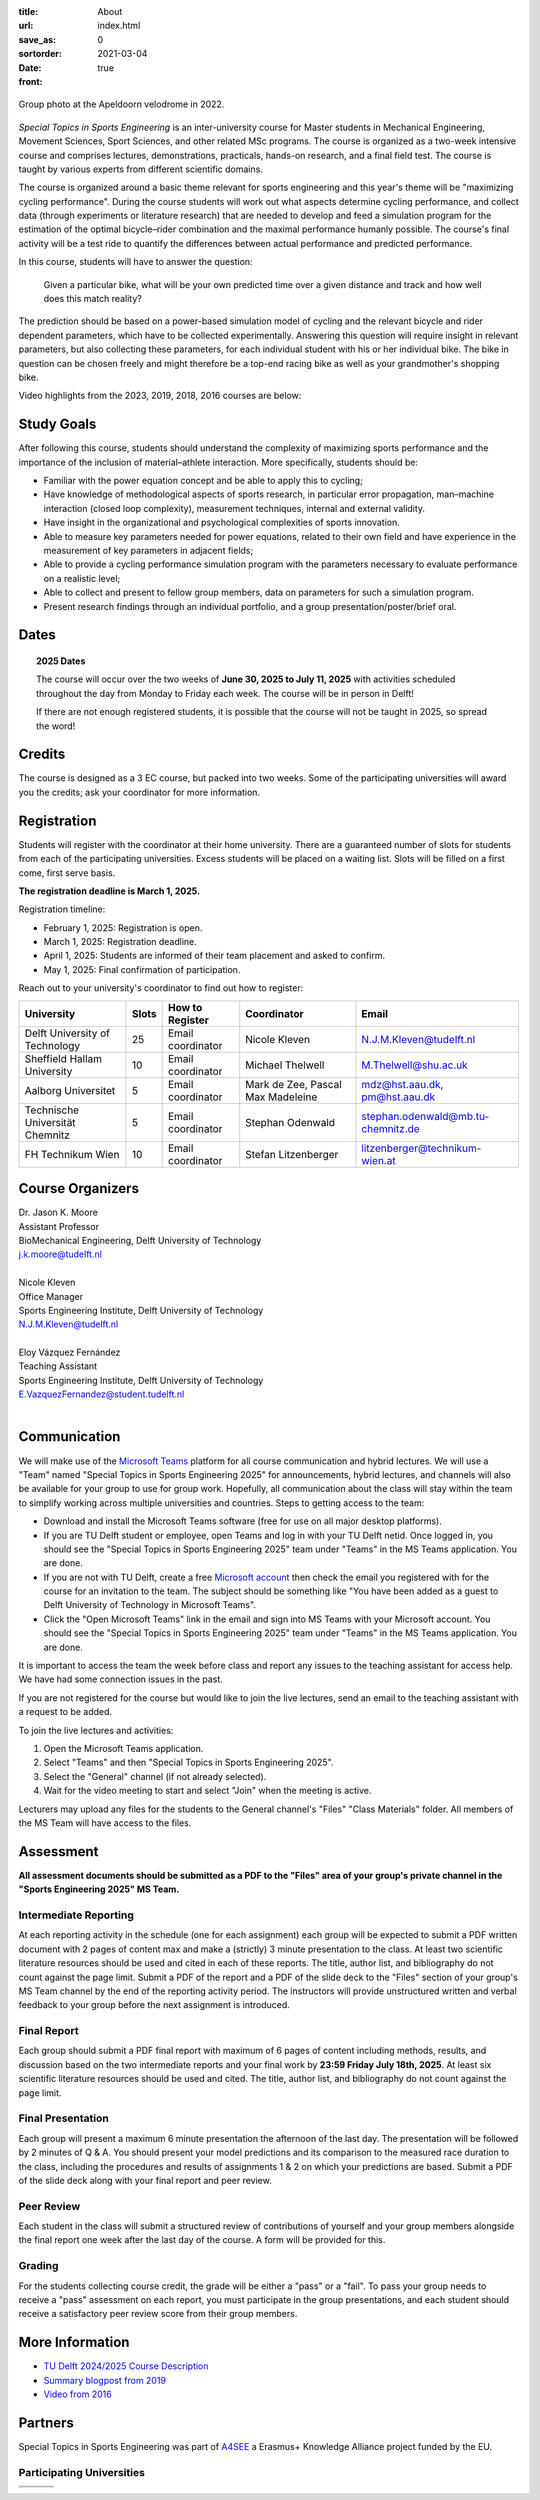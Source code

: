 :title: About
:url:
:save_as: index.html
:sortorder: 0
:date: 2021-03-04
:front: true

.. figure:: https://moorepants.info/mechmotum-bucket/special-topics-group-photo-velodrome-2022.jpg
   :align: center
   :width: 60%

   Group photo at the Apeldoorn velodrome in 2022.

*Special Topics in Sports Engineering* is an inter-university course for Master
students in Mechanical Engineering, Movement Sciences, Sport Sciences, and
other related MSc programs. The course is organized as a two-week intensive
course and comprises lectures, demonstrations, practicals, hands-on research,
and a final field test. The course is taught by various experts from different
scientific domains.

The course is organized around a basic theme relevant for sports engineering
and this year's theme will be "maximizing cycling performance". During the
course students will work out what aspects determine cycling performance, and
collect data (through experiments or literature research) that are needed to
develop and feed a simulation program for the estimation of the optimal
bicycle–rider combination and the maximal performance humanly possible. The
course's final activity will be a test ride to quantify the differences between
actual performance and predicted performance.

In this course, students will have to answer the question:

   Given a particular bike, what will be your own predicted time over a given
   distance and track and how well does this match reality?

The prediction should be based on a power-based simulation model of cycling and
the relevant bicycle and rider dependent parameters, which have to be collected
experimentally. Answering this question will require insight in relevant
parameters, but also collecting these parameters, for each individual student
with his or her individual bike. The bike in question can be chosen freely and
might therefore be a top-end racing bike as well as your grandmother's shopping
bike.

Video highlights from the 2023, 2019, 2018, 2016 courses are below:

.. raw:: html

   <table>
   <tr>

   <td>
   <iframe width="400" height="225"
   src="https://www.youtube.com/embed/7C8L1khjuBE?si=msjY9jfFOpviAh4N"
   title="YouTube video player" frameborder="0" allow="accelerometer; autoplay;
   clipboard-write; encrypted-media; gyroscope; picture-in-picture; web-share"
   allowfullscreen></iframe>
   </td>

   <td>
   <iframe
     width="400"
     height="225"
     src="https://www.youtube.com/embed/tMQuWDp12i4"
     frameborder="0"
     allow="accelerometer; autoplay; clipboard-write; encrypted-media; gyroscope; picture-in-picture"
     allowfullscreen>
   </iframe>
   </td>

   </tr>
   <tr>

   <td>
   <iframe width="400" height="225"
   src="https://www.youtube.com/embed/Gfi5yjoKUEw?si=xaRCezO5wnUo2VoD"
   title="YouTube video player" frameborder="0" allow="accelerometer; autoplay;
   clipboard-write; encrypted-media; gyroscope; picture-in-picture; web-share"
   allowfullscreen></iframe>
   </td>

   <td>
   <iframe width="400" height="225"
   src="https://www.youtube.com/embed/CGdwyHSQTgc?si=JlXObCIB1okU7rPm"
   title="YouTube video player" frameborder="0" allow="accelerometer; autoplay;
   clipboard-write; encrypted-media; gyroscope; picture-in-picture; web-share"
   allowfullscreen></iframe>
   </td>

   </tr>
   </table>

Study Goals
===========

After following this course, students should understand the complexity of
maximizing sports performance and the importance of the inclusion of
material–athlete interaction. More specifically, students should be:

- Familiar with the power equation concept and be able to apply this to
  cycling;
- Have knowledge of methodological aspects of sports research, in particular
  error propagation, man–machine interaction (closed loop complexity),
  measurement techniques, internal and external validity.
- Have insight in the organizational and psychological complexities of sports
  innovation.
- Able to measure key parameters needed for power equations, related to their
  own field and have experience in the measurement of key parameters in
  adjacent fields;
- Able to provide a cycling performance simulation program with the parameters
  necessary to evaluate performance on a realistic level;
- Able to collect and present to fellow group members, data on parameters for
  such a simulation program.
- Present research findings through an individual portfolio, and a group
  presentation/poster/brief oral.

Dates
=====

.. topic:: 2025 Dates
   :class: alert alert-warning

   The course will occur over the two weeks of **June 30, 2025 to July 11,
   2025** with activities scheduled throughout the day from Monday to Friday
   each week. The course will be in person in Delft!

   If there are not enough registered students, it is possible that the course
   will not be taught in 2025, so spread the word!

Credits
=======

The course is designed as a 3 EC course, but packed into two weeks. Some of the
participating universities will award you the credits; ask your coordinator for
more information.

Registration
============

Students will register with the coordinator at their home university. There are
a guaranteed number of slots for students from each of the participating
universities. Excess students will be placed on a waiting list. Slots will be
filled on a first come, first serve basis.

**The registration deadline is March 1, 2025.**

Registration timeline:

- February 1, 2025: Registration is open.
- March 1, 2025: Registration deadline.
- April 1, 2025: Students are informed of their team placement and asked to
  confirm.
- May 1, 2025: Final confirmation of participation.

Reach out to your university's coordinator to find out how to register:

.. list-table::
   :class: table table-striped table-bordered
   :header-rows: 1
   :widths: auto

   * - University
     - Slots
     - How to Register
     - Coordinator
     - Email
   * - Delft University of Technology
     - 25
     - Email coordinator
     - Nicole Kleven
     - N.J.M.Kleven@tudelft.nl
   * - Sheffield Hallam University
     - 10
     - Email coordinator
     - Michael Thelwell
     - M.Thelwell@shu.ac.uk
   * - Aalborg Universitet
     - 5
     - Email coordinator
     - Mark de Zee, Pascal Max Madeleine
     - mdz@hst.aau.dk, pm@hst.aau.dk
   * - Technische Universität Chemnitz
     - 5
     - Email coordinator
     - Stephan Odenwald
     - stephan.odenwald@mb.tu-chemnitz.de
   * - FH Technikum Wien
     - 10
     - Email coordinator
     - Stefan Litzenberger
     - litzenberger@technikum-wien.at

Course Organizers
=================

| Dr. Jason K. Moore
| Assistant Professor
| BioMechanical Engineering, Delft University of Technology
| j.k.moore@tudelft.nl
|
| Nicole Kleven
| Office Manager
| Sports Engineering Institute, Delft University of Technology
| N.J.M.Kleven@tudelft.nl
|
| Eloy Vázquez Fernández
| Teaching Assistant
| Sports Engineering Institute, Delft University of Technology
| E.VazquezFernandez@student.tudelft.nl
|

Communication
=============

We will make use of the `Microsoft Teams`_ platform for all course
communication and hybrid lectures. We will use a "Team" named "Special Topics
in Sports Engineering 2025" for announcements, hybrid lectures, and channels
will also be available for your group to use for group work.  Hopefully, all
communication about the class will stay within the team to simplify working
across multiple universities and countries. Steps to getting access to the
team:

- Download and install the Microsoft Teams software (free for use on all major
  desktop platforms).
- If you are TU Delft student or employee, open Teams and log in with your TU
  Delft netid. Once logged in, you should see the "Special Topics in Sports
  Engineering 2025" team under "Teams" in the MS Teams application. You are
  done.
- If you are not with TU Delft, create a free `Microsoft account`_ then check
  the email you registered with for the course for an invitation to the team.
  The subject should be something like "You have been added as a guest to Delft
  University of Technology in Microsoft Teams".
- Click the "Open Microsoft Teams" link in the email and sign into MS Teams
  with your Microsoft account. You should see the "Special Topics in Sports
  Engineering 2025" team under "Teams" in the MS Teams application. You are
  done.

It is important to access the team the week before class and report any issues
to the teaching assistant for access help. We have had some connection issues
in the past.

If you are not registered for the course but would like to join the live
lectures, send an email to the teaching assistant with a request to be added.

To join the live lectures and activities:

1. Open the Microsoft Teams application.
2. Select "Teams" and then "Special Topics in Sports Engineering 2025".
3. Select the "General" channel (if not already selected).
4. Wait for the video meeting to start and select "Join" when the meeting is
   active.

Lecturers may upload any files for the students to the General channel's
"Files" "Class Materials" folder. All members of the MS Team will have access
to the files.

.. _Microsoft Teams: https://www.microsoft.com/en-ww/microsoft-teams/group-chat-software/
.. _Microsoft Account: https://account.microsoft.com

Assessment
==========

**All assessment documents should be submitted as a PDF to the "Files" area of
your group's private channel in the "Sports Engineering 2025" MS Team.**

Intermediate Reporting
----------------------

At each reporting activity in the schedule (one for each assignment) each group
will be expected to submit a PDF written document with 2 pages of content max
and make a (strictly) 3 minute presentation to the class. At least two
scientific literature resources should be used and cited in each of these
reports. The title, author list, and bibliography do not count against the page
limit. Submit a PDF of the report and a PDF of the slide deck to the "Files"
section of your group's MS Team channel by the end of the reporting activity
period. The instructors will provide unstructured written and verbal feedback
to your group before the next assignment is introduced.

Final Report
------------

Each group should submit a PDF final report with maximum of 6 pages of content
including methods, results, and discussion based on the two intermediate
reports and your final work by **23:59 Friday July 18th, 2025**. At least six
scientific literature resources should be used and cited. The title, author
list, and bibliography do not count against the page limit.

Final Presentation
------------------

Each group will present a maximum 6 minute presentation the afternoon of the
last day. The presentation will be followed by 2 minutes of Q & A. You should
present your model predictions and its comparison to the measured race duration
to the class, including the procedures and results of assignments 1 & 2 on
which your predictions are based. Submit a PDF of the slide deck along with
your final report and peer review.

Peer Review
-----------

Each student in the class will submit a structured review of contributions of
yourself and your group members alongside the final report one week after the
last day of the course. A form will be provided for this.

Grading
-------

For the students collecting course credit, the grade will be either a "pass" or
a "fail". To pass your group needs to receive a "pass" assessment on each
report, you must participate in the group presentations, and each student
should receive a satisfactory peer review score from their group members.

More Information
================

- `TU Delft 2024/2025 Course Description
  <https://studiegids.tudelft.nl/a101_displayCourse.do?course_id=68674>`_
- `Summary blogpost from 2019
  <https://engineeringsport.co.uk/2019/08/15/msc-special-topics-2019/>`_
- `Video from 2016 <https://youtu.be/vwiljFZIr4Q>`_

Partners
========

Special Topics in Sports Engineering was part of A4SEE_ a Erasmus+ Knowledge
Alliance project funded by the EU.

.. image:: https://moorepants.info/mechmotum-bucket/logo-a4see-484x300.png
   :align: center
   :target: http://a4see.com
   :alt: A4SEE Logo

.. _A4SEE: http://a4see.com

Participating Universities
--------------------------

.. list-table::
   :class: table table-bordered

   * - .. image:: https://moorepants.info/mechmotum-bucket/logo-aalborg.png
          :height: 100px
          :align: center
     - .. image:: https://moorepants.info/mechmotum-bucket/logo-chemnitz.png
          :height: 100px
          :align: center
     - .. image:: https://moorepants.info/mechmotum-bucket/logo-sheffield.png
          :height: 100px
          :align: center
   * - .. image:: https://moorepants.info/mechmotum-bucket/logo-tudelft.png
          :height: 100px
          :align: center
     - .. image:: https://moorepants.info/mechmotum-bucket/logo-wien.png
          :height: 100px
          :align: center
     - .. image:: https://moorepants.info/mechmotum-bucket/logo-vu.png
          :align: center
          :height: 100px

